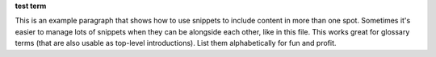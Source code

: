 .. 
.. xxxxx
..

.. 
.. template
..
.. **xxxxx**
..
.. .. term-xxxxx-start
..
.. xxxxx
..
.. .. term-xxxxx-end
..



**test term**

.. term-test-start

This is an example paragraph that shows how to use snippets to include content in more than one spot. Sometimes it's easier to manage lots of snippets when they can be alongside each other, like in this file. This works great for glossary terms (that are also usable as top-level introductions). List them alphabetically for fun and profit.

.. term-test-end

